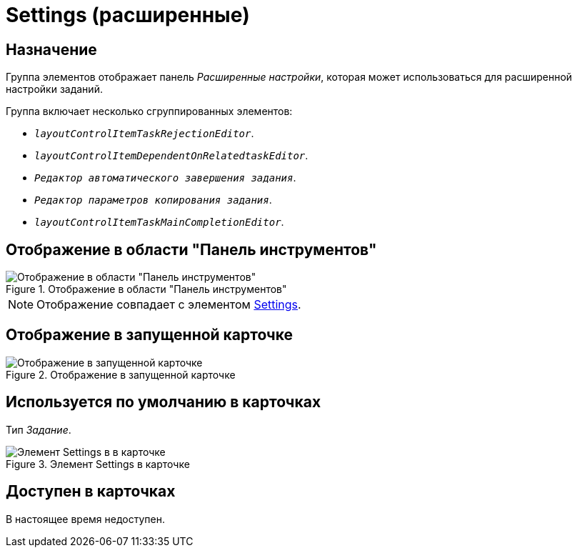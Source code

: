 = Settings (расширенные)

== Назначение

Группа элементов отображает панель _Расширенные настройки_, которая может использоваться для расширенной настройки заданий.

.Группа включает несколько сгруппированных элементов:
* `_layoutControlItemTaskRejectionEditor_`.
* `_layoutControlItemDependentOnRelatedtaskEditor_`.
* `_Редактор автоматического завершения задания_`.
* `_Редактор параметров копирования задания_`.
* `_layoutControlItemTaskMainCompletionEditor_`.

== Отображение в области "Панель инструментов"

.Отображение в области "Панель инструментов"
image::ROOT:settings-control.png[Отображение в области "Панель инструментов"]

[NOTE]
====
Отображение совпадает с элементом xref:layouts:hc-ctrl/settings.adoc[Settings].
====

== Отображение в запущенной карточке

.Отображение в запущенной карточке
image::ROOT:extended-settings.png[Отображение в запущенной карточке]

== Используется по умолчанию в карточках

Тип _Задание_.

.Элемент Settings в карточке
image::ROOT:settings-extra-card.png[Элемент Settings в в карточке]

== Доступен в карточках

В настоящее время недоступен.
